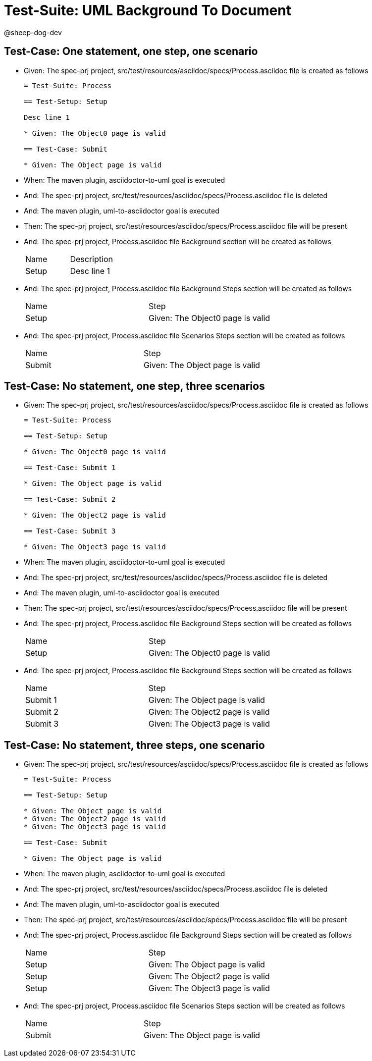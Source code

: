 = Test-Suite: UML Background To Document

@sheep-dog-dev

== Test-Case: One statement, one step, one scenario

* Given: The spec-prj project, src/test/resources/asciidoc/specs/Process.asciidoc file is created as follows
+
----
= Test-Suite: Process

== Test-Setup: Setup

Desc line 1

* Given: The Object0 page is valid

== Test-Case: Submit

* Given: The Object page is valid
----

* When: The maven plugin, asciidoctor-to-uml goal is executed

* And: The spec-prj project, src/test/resources/asciidoc/specs/Process.asciidoc file is deleted

* And: The maven plugin, uml-to-asciidoctor goal is executed

* Then: The spec-prj project, src/test/resources/asciidoc/specs/Process.asciidoc file will be present

* And: The spec-prj project, Process.asciidoc file Background section will be created as follows
+
|===
| Name  | Description
| Setup | Desc line 1
|===

* And: The spec-prj project, Process.asciidoc file Background Steps section will be created as follows
+
|===
| Name  | Step                            
| Setup | Given: The Object0 page is valid
|===

* And: The spec-prj project, Process.asciidoc file Scenarios Steps section will be created as follows
+
|===
| Name   | Step                           
| Submit | Given: The Object page is valid
|===

== Test-Case: No statement, one step, three scenarios

* Given: The spec-prj project, src/test/resources/asciidoc/specs/Process.asciidoc file is created as follows
+
----
= Test-Suite: Process

== Test-Setup: Setup

* Given: The Object0 page is valid

== Test-Case: Submit 1

* Given: The Object page is valid

== Test-Case: Submit 2

* Given: The Object2 page is valid

== Test-Case: Submit 3

* Given: The Object3 page is valid
----

* When: The maven plugin, asciidoctor-to-uml goal is executed

* And: The spec-prj project, src/test/resources/asciidoc/specs/Process.asciidoc file is deleted

* And: The maven plugin, uml-to-asciidoctor goal is executed

* Then: The spec-prj project, src/test/resources/asciidoc/specs/Process.asciidoc file will be present

* And: The spec-prj project, Process.asciidoc file Background Steps section will be created as follows
+
|===
| Name  | Step                            
| Setup | Given: The Object0 page is valid
|===

* And: The spec-prj project, Process.asciidoc file Background Steps section will be created as follows
+
|===
| Name     | Step                            
| Submit 1 | Given: The Object page is valid 
| Submit 2 | Given: The Object2 page is valid
| Submit 3 | Given: The Object3 page is valid
|===

== Test-Case: No statement, three steps, one scenario

* Given: The spec-prj project, src/test/resources/asciidoc/specs/Process.asciidoc file is created as follows
+
----
= Test-Suite: Process

== Test-Setup: Setup

* Given: The Object page is valid
* Given: The Object2 page is valid
* Given: The Object3 page is valid

== Test-Case: Submit

* Given: The Object page is valid
----

* When: The maven plugin, asciidoctor-to-uml goal is executed

* And: The spec-prj project, src/test/resources/asciidoc/specs/Process.asciidoc file is deleted

* And: The maven plugin, uml-to-asciidoctor goal is executed

* Then: The spec-prj project, src/test/resources/asciidoc/specs/Process.asciidoc file will be present

* And: The spec-prj project, Process.asciidoc file Background Steps section will be created as follows
+
|===
| Name  | Step                            
| Setup | Given: The Object page is valid 
| Setup | Given: The Object2 page is valid
| Setup | Given: The Object3 page is valid
|===

* And: The spec-prj project, Process.asciidoc file Scenarios Steps section will be created as follows
+
|===
| Name   | Step                           
| Submit | Given: The Object page is valid
|===

